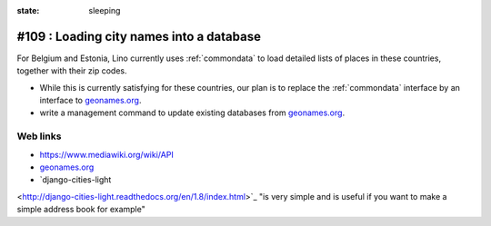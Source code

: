 :state: sleeping

#109 : Loading city names into a database
=========================================

For Belgium and Estonia, Lino currently uses :ref:`commondata` to load
detailed lists of places in these countries, together with their zip
codes.

- While this is currently satisfying for these countries, our plan is
  to replace the :ref:`commondata` interface by an interface to
  `geonames.org <http://www.geonames.org>`_.

- write a management command to update existing databases from
  `geonames.org <http://www.geonames.org>`_.

Web links
---------

- https://www.mediawiki.org/wiki/API

- `geonames.org <http://www.geonames.org/postalcode-search.html?q=eupen&country=BE>`_

- `django-cities-light
<http://django-cities-light.readthedocs.org/en/1.8/index.html>`_ "is
very simple and is useful if you want to make a simple address book
for example"

